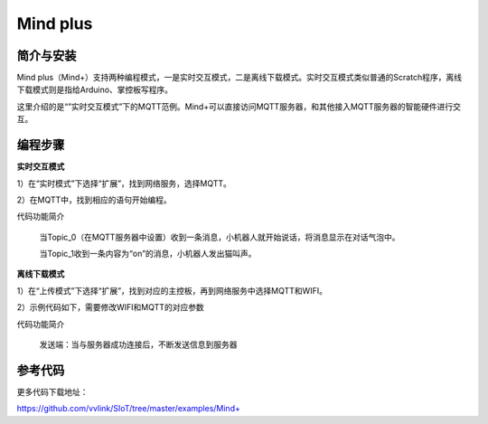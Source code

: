 Mind plus
=========================

简介与安装
----------------------


Mind plus（Mind+）支持两种编程模式，一是实时交互模式，二是离线下载模式。实时交互模式类似普通的Scratch程序，离线下载模式则是指给Arduino、掌控板写程序。

这里介绍的是“”实时交互模式”下的MQTT范例。Mind+可以直接访问MQTT服务器，和其他接入MQTT服务器的智能硬件进行交互。


编程步骤
----------------------

**实时交互模式**

1）在“实时模式”下选择“扩展”，找到网络服务，选择MQTT。

2）在MQTT中，找到相应的语句开始编程。

.. image:: ../image/demo/03-mind-03.png

代码功能简介

    当Topic_0（在MQTT服务器中设置）收到一条消息，小机器人就开始说话，将消息显示在对话气泡中。

    当Topic_1收到一条内容为“on”的消息，小机器人发出猫叫声。
    

**离线下载模式**

1）在“上传模式”下选择“扩展”，找到对应的主控板，再到网络服务中选择MQTT和WIFI。

2）示例代码如下，需要修改WIFI和MQTT的对应参数

代码功能简介
    
    发送端：当与服务器成功连接后，不断发送信息到服务器
    
.. image:: ../image/linmiaoyan/Mind+Mqtt-03.png

    接受端：根据收到的不同的信息，做出对应的操作

.. image:: ../image/linmiaoyan/Mind+Mqtt-01.png



参考代码
----------------------

更多代码下载地址：

https://github.com/vvlink/SIoT/tree/master/examples/Mind+
